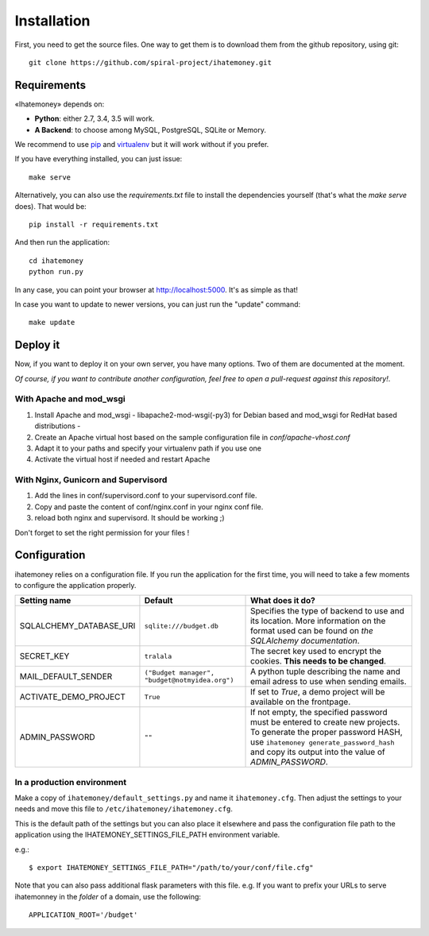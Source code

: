 Installation
############

First, you need to get the source files. One way to get them is to download
them from the github repository, using git::

  git clone https://github.com/spiral-project/ihatemoney.git

Requirements
============

«Ihatemoney» depends on:

* **Python**: either 2.7, 3.4, 3.5 will work.
* **A Backend**: to choose among MySQL, PostgreSQL, SQLite or Memory.

We recommend to use `pip <https://pypi.python.org/pypi/pip/>`_ and
`virtualenv <https://pypi.python.org/pypi/virtualenv>`_ but it will work
without if you prefer.

If you have everything installed, you can just issue::

    make serve

Alternatively, you can also use the `requirements.txt` file to install the
dependencies yourself (that's what the `make serve` does). That would be::

     pip install -r requirements.txt

And then run the application::

    cd ihatemoney
    python run.py

In any case, you can point your browser at `http://localhost:5000 <http://localhost:5000>`_.
It's as simple as that!

In case you want to update to newer versions, you can just run the "update" command::

  make update

Deploy it
=========

Now, if you want to deploy it on your own server, you have many options.
Two of them are documented at the moment.

*Of course, if you want to contribute another configuration, feel free to open a
pull-request against this repository!*.

With Apache and mod_wsgi
------------------------

1. Install Apache and mod_wsgi - libapache2-mod-wsgi(-py3) for Debian based and mod_wsgi for RedHat based distributions -
2. Create an Apache virtual host based on the sample configuration file in `conf/apache-vhost.conf`
3. Adapt it to your paths and specify your virtualenv path if you use one
4. Activate the virtual host if needed and restart Apache

With Nginx, Gunicorn and Supervisord
------------------------------------

1. Add the lines in conf/supervisord.conf to your supervisord.conf file.
2. Copy and paste the content of conf/nginx.conf in your nginx conf file.
3. reload both nginx and supervisord. It should be working ;)

Don't forget to set the right permission for your files !

Configuration
=============

ihatemoney relies on a configuration file. If you run the application for the
first time, you will need to take a few moments to configure the application
properly.

+----------------------------+---------------------------+----------------------------------------------------------------------------------------+
| Setting name               |  Default                  | What does it do?                                                                       |
+============================+===========================+========================================================================================+
| SQLALCHEMY_DATABASE_URI    |  ``sqlite:///budget.db``  | Specifies the type of backend to use and its location. More information                |
|                            |                           | on the format used can be found on `the SQLAlchemy documentation`.                     |
+----------------------------+---------------------------+----------------------------------------------------------------------------------------+
| SECRET_KEY                 |  ``tralala``              | The secret key used to encrypt the cookies. **This needs to be changed**.              |
+----------------------------+---------------------------+----------------------------------------------------------------------------------------+
| MAIL_DEFAULT_SENDER        | ``("Budget manager",      | A python tuple describing the name and email adress to use when sending                |
|                            | "budget@notmyidea.org")`` | emails.                                                                                |
+----------------------------+---------------------------+----------------------------------------------------------------------------------------+
| ACTIVATE_DEMO_PROJECT      |  ``True``                 | If set to `True`, a demo project will be available on the frontpage.                   |
+----------------------------+---------------------------+----------------------------------------------------------------------------------------+
|                            |  ``""``                   | If not empty, the specified password must be entered to create new projects.           |
| ADMIN_PASSWORD             |                           | To generate the proper password HASH, use ``ihatemoney generate_password_hash``        |
|                            |                           | and copy its output into the value of *ADMIN_PASSWORD*.                                |
+----------------------------+---------------------------+----------------------------------------------------------------------------------------+

.. _`the SQLAlechemy documentation`: http://docs.sqlalchemy.org/en/latest/core/engines.html#database-urls

In a production environment
---------------------------

Make a copy of ``ihatemoney/default_settings.py`` and name it ``ihatemoney.cfg``.
Then adjust the settings to your needs and move this file to
``/etc/ihatemoney/ihatemoney.cfg``.

This is the default path of the settings but you can also place it
elsewhere and pass the configuration file path to the application using
the IHATEMONEY_SETTINGS_FILE_PATH environment variable.

e.g.::

    $ export IHATEMONEY_SETTINGS_FILE_PATH="/path/to/your/conf/file.cfg"

Note that you can also pass additional flask parameters with this file.
e.g. If you want to prefix your URLs to serve ihatemonney in the *folder*
of a domain, use the following: ::

    APPLICATION_ROOT='/budget'
